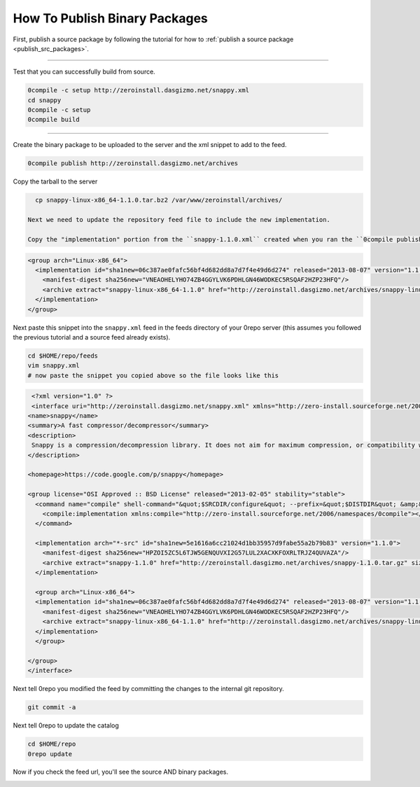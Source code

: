 .. _publish_bin_packages:

******************************
How To Publish Binary Packages
******************************

First, publish a source package by following the tutorial for how to :ref:`publish a source package <publish_src_packages>`.



-------------------------------------

Test that you can successfully build from source.

.. code-block:: bash

   0compile -c setup http://zeroinstall.dasgizmo.net/snappy.xml
   cd snappy
   0compile -c setup
   0compile build
   
-------------------------------------


Create the binary package to be uploaded to the server and the xml snippet to add to the feed.

.. code-block:: bash

   0compile publish http://zeroinstall.dasgizmo.net/archives
   
Copy the tarball to the server

.. code-block:: bash
     
   cp snappy-linux-x86_64-1.1.0.tar.bz2 /var/www/zeroinstall/archives/
   
 Next we need to update the repository feed file to include the new implementation.

 Copy the "implementation" portion from the ``snappy-1.1.0.xml`` created when you ran the ``0compile publish`` command.

.. code-block:: xml

  <group arch="Linux-x86_64">
    <implementation id="sha1new=06c387ae0fafc56bf4d682dd8a7d7f4e49d6d274" released="2013-08-07" version="1.1.0">
      <manifest-digest sha256new="VNEAOHELYHO74ZB4GGYLVK6PDHLGN46WODKEC5RSQAF2HZP23HFQ"/>
      <archive extract="snappy-linux-x86_64-1.1.0" href="http://zeroinstall.dasgizmo.net/archives/snappy-linux-x86_64-1.1.0.tar.bz2" size="140408"/>
    </implementation>
  </group>

Next paste this snippet into the ``snappy.xml`` feed in the feeds directory of your 0repo server (this assumes you followed the previous tutorial and a source feed already exists).

.. code-block:: bash
   
   cd $HOME/repo/feeds
   vim snappy.xml
   # now paste the snippet you copied above so the file looks like this
     
.. code-block:: xml 
  
   <?xml version="1.0" ?>
   <interface uri="http://zeroinstall.dasgizmo.net/snappy.xml" xmlns="http://zero-install.sourceforge.net/2004/injector/interface">
  <name>snappy</name>
  <summary>A fast compressor/decompressor</summary>
  <description>
   Snappy is a compression/decompression library. It does not aim for maximum compression, or compatibility with any other compression library; instead, it aims for very high speeds and reasonable compression. For instance, compared to the fastest mode of zlib, Snappy is an order of magnitude faster for most inputs, but the resulting compressed files are anywhere from 20% to 100% bigger. On a single core of a Core i7 processor in 64-bit mode, Snappy compresses at about 250 MB/sec or more and decompresses at about 500 MB/sec or more.
  </description>

  <homepage>https://code.google.com/p/snappy</homepage>

  <group license="OSI Approved :: BSD License" released="2013-02-05" stability="stable">
    <command name="compile" shell-command="&quot;$SRCDIR/configure&quot; --prefix=&quot;$DISTDIR&quot; &amp;&amp; make install">
      <compile:implementation xmlns:compile="http://zero-install.sourceforge.net/2006/namespaces/0compile"></compile:implementation>
    </command>

    <implementation arch="*-src" id="sha1new=5e1616a6cc21024d1bb35957d9fabe55a2b79b83" version="1.1.0">
      <manifest-digest sha256new="HPZOI5ZC5L6TJW5GENQUVXI2G57LUL2XACXKFOXRLTRJZ4QUVAZA"/>
      <archive extract="snappy-1.1.0" href="http://zeroinstall.dasgizmo.net/archives/snappy-1.1.0.tar.gz" size="1719945"/>
    </implementation>

    <group arch="Linux-x86_64">
    <implementation id="sha1new=06c387ae0fafc56bf4d682dd8a7d7f4e49d6d274" released="2013-08-07" version="1.1.0">
      <manifest-digest sha256new="VNEAOHELYHO74ZB4GGYLVK6PDHLGN46WODKEC5RSQAF2HZP23HFQ"/>
      <archive extract="snappy-linux-x86_64-1.1.0" href="http://zeroinstall.dasgizmo.net/archives/snappy-linux-x86_64-1.1.0.tar.bz2" size="140408"/>
    </implementation>
    </group>

  </group>
  </interface>


Next tell 0repo you modified the feed by committing the changes to the internal git repository.

.. code-block:: bash   

  git commit -a


Next tell 0repo to update the catalog

.. code-block:: bash   

  cd $HOME/repo
  0repo update


Now if you check the feed url, you'll see the source AND binary packages.

.. image:: /_static/snappy_source_and_binary_versions.png
   :width: 100%
   :align: center


